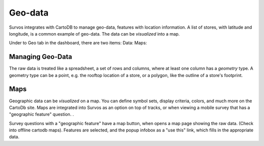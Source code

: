Geo-data
================

Survos integrates with CartoDB to manage geo-data, features with location information.  A list of stores, with latitude and longitude, is a common example of geo-data.  The data can be *visualized* into a map.

Under to Geo tab in the dashboard, there are two items:
Data:
Maps: 

Managing Geo-Data
----------------------

The raw data is treated like a spreadsheet, a set of rows and columns, where at least one column has a *geometry* type.  A geometry type can be a point, e.g. the rooftop location of a store, or a polygon, like the outline of a store's footprint.

Maps
----------------------
Geographic data can be *visualized* on a map.  You can define symbol sets, display criteria, colors, and much more on the CartoDb site.  Maps are integrated into Survos as an option on top of tracks, or when viewing a mobile survey that has a "geographic feature" question.  . 

Survey questions with a "geographic feature" have a map button, when opens a map page showing the raw data.  (Check into offline cartodb maps).  Features are selected, and the popup infobox as a "use this" link, which fills in the appropriate data.




